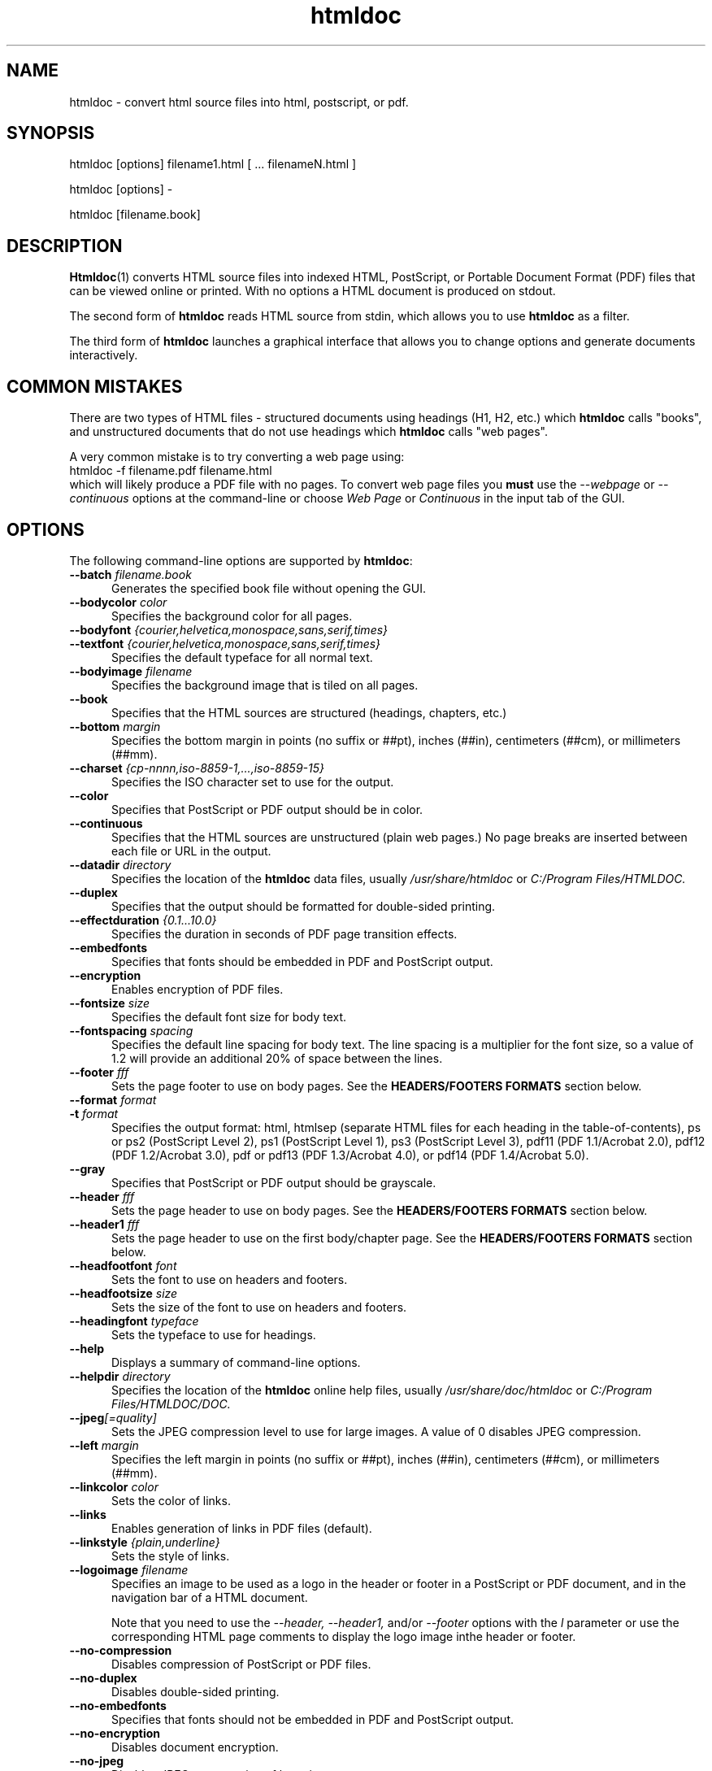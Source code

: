 .\"
.\" "$Id$"
.\"
.\" Manual page for HTMLDOC, a HTML document processing program.
.\"
.\" Copyright 2011-2016 by Michael R Sweet.
.\" Copyright 1997-2010 by Easy Software Products.
.\"
.\" This program is free software.  Distribution and use rights are outlined
.\" in the file "COPYING.txt".
.\"
.TH htmldoc 1 "HTMLDOC 1.8.29" "2 January 2016" "Michael R Sweet"
.SH NAME
htmldoc \- convert html source files into html, postscript, or pdf.
.SH SYNOPSIS
htmldoc [options] filename1.html [ ... filenameN.html ]
.LP
htmldoc [options] -
.LP
htmldoc [filename.book]
.SH DESCRIPTION
.BR Htmldoc (1)
converts HTML source files into indexed HTML, PostScript, or Portable Document Format (PDF) files that can be viewed online or printed. With no options a HTML document is produced on stdout.
.LP
The second form of
.B htmldoc
reads HTML source from stdin, which allows you to use
.B htmldoc
as a filter.
.LP
The third form of
.B htmldoc
launches a graphical interface that allows you to change options and generate documents interactively.
.SH COMMON MISTAKES
There are two types of HTML files - structured documents using headings (H1, H2, etc.) which
.B htmldoc
calls "books", and unstructured documents that do not use headings which
.B htmldoc
calls "web pages".
.LP
A very common mistake is to try converting a web page using:
.nf
    htmldoc -f filename.pdf filename.html
.fi
which will likely produce a PDF file with no pages. To convert web page files you
.B must
use the
.I --webpage
or
.I --continuous
options at the command-line or choose
.I Web Page
or
.I Continuous
in the input tab of the GUI.
.SH OPTIONS
The following command-line options are supported by
.BR htmldoc :
.TP 5
.BI --batch " filename.book"
Generates the specified book file without opening the GUI.
.TP 5
.BI --bodycolor " color"
Specifies the background color for all pages.
.TP 5
.BI --bodyfont " {courier,helvetica,monospace,sans,serif,times}"
.TP 5
.BI --textfont " {courier,helvetica,monospace,sans,serif,times}"
Specifies the default typeface for all normal text.
.TP 5
.BI --bodyimage " filename"
Specifies the background image that is tiled on all pages.
.TP 5
.B --book
Specifies that the HTML sources are structured (headings, chapters, etc.)
.TP 5
.BI --bottom " margin"
Specifies the bottom margin in points (no suffix or ##pt), inches (##in), centimeters (##cm), or millimeters (##mm).
.TP 5
.BI --charset " {cp-nnnn,iso-8859-1,...,iso-8859-15}"
Specifies the ISO character set to use for the output.
.TP 5
.B --color
Specifies that PostScript or PDF output should be in color.
.TP 5
.B --continuous
Specifies that the HTML sources are unstructured (plain web pages.) No page breaks are inserted between each file or URL in the output.
.TP 5
.BI --datadir " directory"
Specifies the location of the
.B htmldoc
data files, usually
.I /usr/share/htmldoc
or
.I C:/Program Files/HTMLDOC.
.TP 5
.B --duplex
Specifies that the output should be formatted for double-sided printing.
.TP 5
.BI --effectduration " {0.1...10.0}"
Specifies the duration in seconds of PDF page transition effects.
.TP 5
.B --embedfonts
Specifies that fonts should be embedded in PDF and PostScript output.
.TP 5
.B --encryption
Enables encryption of PDF files.
.TP 5
.BI --fontsize " size"
Specifies the default font size for body text.
.TP 5
.BI --fontspacing " spacing"
Specifies the default line spacing for body text. The line spacing is a multiplier for the font size, so a value of 1.2 will provide an additional 20% of space between the lines.
.TP 5
.BI --footer " fff"
Sets the page footer to use on body pages. See the
.B HEADERS/FOOTERS FORMATS
section below.
.TP 5
.BI --format " format"
.TP 5
.BI -t " format"
Specifies the output format: html, htmlsep (separate HTML files for each heading in the table-of-contents), ps or ps2 (PostScript Level 2), ps1 (PostScript Level 1), ps3 (PostScript Level 3), pdf11 (PDF 1.1/Acrobat 2.0), pdf12 (PDF 1.2/Acrobat 3.0), pdf or pdf13 (PDF 1.3/Acrobat 4.0), or pdf14 (PDF 1.4/Acrobat 5.0).
.TP 5
.B --gray
Specifies that PostScript or PDF output should be grayscale.
.TP 5
.BI --header " fff"
Sets the page header to use on body pages. See the
.B HEADERS/FOOTERS FORMATS
section below.
.TP 5
.BI --header1 " fff"
Sets the page header to use on the first body/chapter page. See the
.B HEADERS/FOOTERS FORMATS
section below.
.TP 5
.BI --headfootfont " font"
Sets the font to use on headers and footers.
.TP 5
.BI --headfootsize " size"
Sets the size of the font to use on headers and footers.
.TP 5
.BI --headingfont " typeface"
Sets the typeface to use for headings.
.TP 5
.B --help
Displays a summary of command-line options.
.TP 5
.BI --helpdir " directory"
Specifies the location of the
.B htmldoc
online help files, usually
.I /usr/share/doc/htmldoc
or
.I C:/Program Files/HTMLDOC/DOC.
.TP 5
.BI --jpeg [=quality]
Sets the JPEG compression level to use for large images. A value of 0 disables JPEG compression.
.TP 5
.BI --left " margin"
Specifies the left margin in points (no suffix or ##pt), inches (##in), centimeters (##cm), or millimeters (##mm).
.TP 5
.BI --linkcolor " color"
Sets the color of links.
.TP 5
.B --links
Enables generation of links in PDF files (default).
.TP 5
.BI --linkstyle " {plain,underline}"
Sets the style of links.
.TP 5
.BI --logoimage " filename"
Specifies an image to be used as a logo in the header or footer in a PostScript or PDF document, and in the navigation bar of a HTML document.

Note that you need to use the
.I --header, --header1,
and/or
.I --footer
options with the
.I l
parameter or use the corresponding HTML page comments to display the logo image inthe header or footer.
.TP 5
.B --no-compression
Disables compression of PostScript or PDF files.
.TP 5
.B --no-duplex
Disables double-sided printing.
.TP 5
.B --no-embedfonts
.br
Specifies that fonts should not be embedded in PDF and PostScript output.
.TP 5
.B --no-encryption
Disables document encryption.
.TP 5
.B --no-jpeg
Disables JPEG compression of large images.
.TP 5
.B --no-links
Disables generation of links in a PDF document.
.TP 5
.B --no-numbered
Disables automatic heading numbering.
.TP 5
.B --no-pscommands
Disables generation of PostScript setpagedevice commands.
.TP 5
.B --no-strict
Disables strict HTML input checking.
.TP 5
.B --no-title
Disables generation of a title page.
.TP 5
.B --no-toc
Disables generation of a table of contents.
.TP 5
.B --numbered
Numbers all headings in a document.
.TP 5
.BI --nup " pages"
Sets the number of pages that are placed on each output page. Valid values are 1, 2, 4, 6, 9, and 16.
.TP 5
.BI --outdir " directory"
.TP 5
.BI -d " directory"
Specifies that output should be sent to a directory in multiple files. (Not compatible with PDF output)
.TP 5
.BI --outfile " filename"
.TP 5
.BI -f " filename"
Specifies that output should be sent to a single file.
.TP 5
.BI --owner-password " password"
Sets the owner password for encrypted PDF files.
.TP 5
.BI --pageduration " I{1.0...60.0}"
Sets the view duration of a page in a PDF document.
.TP 5
.BI --pageeffect " effect"
Specifies the page transition effect for all pages; this attribute is ignored by all Adobe PDF viewers.
.TP 5
.BI --pagelayout " {single,one,twoleft,tworight}"
Specifies the initial layout of pages for a PDF file.
.TP 5
.BI --pagemode " {document,outlines,fullscreen}"
Specifies the initial viewing mode for a PDF file.
.TP 5
.BI --path " \"dir1;dir2;dir3;...;dirN\""
Specifies a search path for files in a document.
.TP 5
.BI --permissions " permission[,permission,...]"
Specifies document permissions for encrypted PDF files. The following permissions are understood: all, none, annotate, no-annotate, copy, no-copy, modify, no-modify, print, and no-print. Separate multiple permissions with commas.
.TP 5
.B --pscommands
Specifies that PostScript setpagedevice commands should be included in the output.
.TP 5
.B --quiet
Suppresses all messages, even error messages.
.TP 5
.BI --referer " url"
Specifies the URL that is passed in the Referer: field of HTTP requests.
.TP 5
.BI --right " margin"
Specifies the right margin in points (no suffix or ##pt), inches (##in), centimeters (##cm), or millimeters (##mm).
.TP 5
.BI --size " pagesize"
Specifies the page size using a standard name or in points (no suffix or ##x##pt), inches (##x##in), centimeters (##x##cm), or millimeters (##x##mm). The standard sizes that are currently recognized are "letter" (8.5x11in), "legal" (8.5x14in), "a4" (210x297mm), and "universal" (8.27x11in).
.TP 5
.B --strict
Enables strict HTML input checking.
.TP 5
.BI --textcolor " color"
Specifies the default color of all text.
.TP 5
.B --title
Enables the generation of a title page.
.TP 5
.BI --titlefile " filename"
.TP 5
.BI --titleimage " filename"
Specifies the file to use for the title page. If the file is an image then the title page is automatically generated using the document meta data and title image.
.TP 5
.BI --tocfooter " fff"
Sets the page footer to use on table-of-contents pages. See the
.B HEADERS/FOOTERS FORMATS
section below.
.TP 5
.BI --tocheader " fff"
Sets the page header to use on table-of-contents pages. See the
.B HEADERS/FOOTERS FORMATS
section below.
.TP 5
.BI --toclevels " levels"
Sets the number of levels in the table-of-contents.
.TP 5
.BI --toctitle " string"
Sets the title for the table-of-contents.
.TP 5
.BI --top " margin"
Specifies the top margin in points (no suffix or ##pt), inches (##in), centimeters (##cm), or millimeters (##mm).
.TP 5
.BI --user-password " password"
Specifies the user password for encryption of PDF files.
.TP 5
.B --verbose
.TP 5
.B -v
Provides verbose messages.
.TP 5
.B --version
Displays the current version number.
.TP 5
.B --webpage
Specifies that the HTML sources are unstructured (plain web pages.) A page break is inserted between each file or URL in the output.
.SH EXIT STATUS
.B Htmldoc
returns a non-zero exit status if any errors are seen, zero otherwise.
.SH HEADER/FOOTER FORMATS
The header and footer of each page can contain up to three preformatted values. These values are specified using a single character for the left, middle, and right of the page, resulting in the
.I fff
notation shown previously.
.LP
Each character can be one of the following:
.TP 5
.B .
blank
.TP 5
.B /
n/N arabic page numbers (1/3, 2/3, 3/3)
.TP 5
.B :
c/C arabic chapter page numbers (1/2, 2/2, 1/4, 2/4, ...)
.TP 5
.B 1
arabic numbers (1, 2, 3, ...)
.TP 5
.B a
lowercase letters
.TP 5
.B A
uppercase letters
.TP 5
.B c
current chapter heading
.TP 5
.B C
current chapter page number (arabic)
.TP 5
.B d
current date
.TP 5
.B D
current date and time
.TP 5
.B h
current heading
.TP 5
.B i
lowercase roman numerals
.TP 5
.B I
uppercase roman numerals
.TP 5
.B l
logo image
.TP 5
.B t
title text
.TP 5
.B T
current time

.SH ENVIRONMENT
HTMLDOC looks for several environment variables which can override the default directories, display additional debugging information, and disable CGI mode:
.TP 5
.B HTMLDOC_DATA
This environment variable specifies the location of
.BR htmldoc 's
data and fonts directories, normally /usr/share/htmldoc or C:/Program Files/Easy Software Products/HTMLDOC.
.TP 5
.B HTMLDOC_DEBUG
This environment variable enables debugging information that is sent to stderr. The value is a list of any of the following keywords separated by spaces: "all", "links", "memory", "remotebytes", "table", "tempfiles", and/or "timing".
.TP 5
.B HTMLDOC_HELP
This environment variable specifies the location of
.BR htmldoc 's
documentation directory, normally /usr/share/doc/htmldoc or C:/Program Files/Easy Software Products/HTMLDOC/doc.
.TP 5
.B HTMLDOC_NOCGI
This environment variable, when set (the value doesn't matter), disables CGI mode. It is most useful for using
.B htmldoc
on a web server from a scripting language or invocation from a program.
.SH EXAMPLES
Create a PDF file from a web site:
.nf
    htmldoc --webpage -f example.pdf http://www.example.com/
.fi
Create a PostScript book from a directory of HTML files
.nf
    htmldoc --book -f example.pdf *.html
.fi
.SH SEE ALSO
HTMLDOC Software Users Manual
.LP
http://www.msweet.org/projects.php/HTMLDOC
.SH AUTHOR
Michael R Sweet
.SH COPYRIGHTS AND TRADEMARKS
HTMLDOC is copyright 1997-2016 by Michael R Sweet. This program is free software. Distribution and use rights are outlined in the file "COPYING.txt".
.LP
The Adobe Portable Document Format is Copyright 1985-2005 by Adobe Systems Incorporated. Adobe, FrameMaker, and PostScript are registered trademarks of Adobe Systems, Incorporated.
.LP
This software is based in part on the work of the Independent JPEG Group and FLTK project.
.SH NO WARRANTY
This program is distributed in the hope that it will be useful, but WITHOUT ANY WARRANTY; without even the implied warranty of MERCHANTABILITY or FITNESS FOR A PARTICULAR PURPOSE.
.\"
.\" End of "$Id$".
.\"
